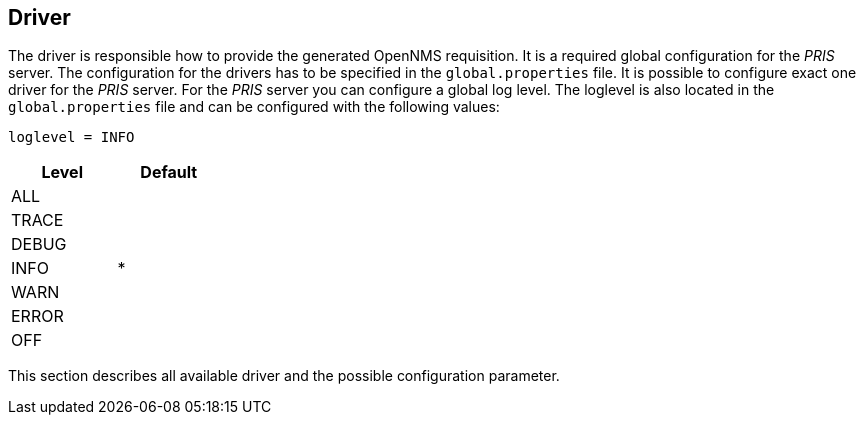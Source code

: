 
[[driver]]
== Driver
The driver is responsible how to provide the generated OpenNMS requisition.
It is a required global configuration for the _PRIS_ server.
The configuration for the drivers has to be specified in the `global.properties` file.
It is possible to configure exact one driver for the _PRIS_ server.
For the _PRIS_ server you can configure a global log level.
The loglevel is also located in the `global.properties` file and can be configured with the following values:

    loglevel = INFO

[options="header", width="25%"]
|==================
| Level | Default
| ALL   |
| TRACE |
| DEBUG |
| INFO  | *
| WARN  |
| ERROR |
| OFF   |
|==================

This section describes all available driver and the possible configuration parameter.
